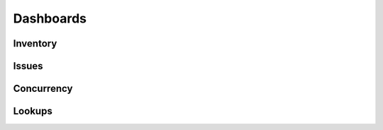 Dashboards
==========

Inventory
---------

Issues
------

Concurrency
-----------

Lookups
-------
